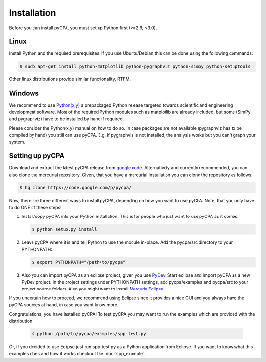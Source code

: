 Installation
============

Before you can install pyCPA, you must set up Python first (>=2.6, <3.0).

Linux
-----
Install Python and the required prerequisites.
If you use Ubuntu/Debian this can be done using the following commands:

.. code-block:: bash

   $ sudo apt-get install python-matplotlib python-pygraphviz python-simpy python-setuptools
   
Other linux distributions provide similar functionality, RTFM.

Windows
-------
We recommend to use `Python(x,y) <http://code.google.com/p/pythonxy/>`_ a prepackaged Python release
targeted towards scientific and engineering development software.
Most of the required Python modules such as matplotlib are already included,
but some (SimPy and pygraphviz) have to be installed by hand if required.

Please consider the Python(x,y) manual on how to do so. In case packages are
not available (pygraphviz has to be compiled by hand) you still can use pyCPA.
E.g. if  pygraphviz is not installed, the analysis works but you can't graph your system.

Setting up pyCPA
----------------
Download and extract the latest pyCPA release from `google code <http://code.google.com/p/pycpa/>`_.
Alternatively and currently recommended, you can also clone the mercurial repository.
Given, that you have a mercurial installation you can clone the repository as follows:

.. code-block:: bash

   $ hg clone https://code.google.com/p/pycpa/ 
 
Now, there are three different ways to install pyCPA,
depending on how you want to use pyCPA.
Note, that you only have to do ONE of these steps!
     
1. Install/copy pyCPA into your Python installation.
   This is for people who just want to use pyCPA as it comes.

   .. code-block:: bash
   
     $ python setup.py install

2. Leave pyCPA where it is and tell Python to use the module in-place.
   Add the pycpa/src directory to your PYTHONPATH:

   .. code-block:: bash
   
     $ export PYTHONPATH="/path/to/pycpa"

3. Also you can import pyCPA as an eclipse project, given you use `PyDev <http://pydev.org/>`_.
   Start eclipse and import pyCPA as a new PyDev project.
   In the project settings under PYTHONPATH settings, add pycpa/examples and pycpa/src to your project source folders.
   Also you might want to install `MercurialEclipse <http://javaforge.com/project/HGE>`_ 


If you uncertain how to proceed, we recommend using Eclipse since it provides a nice GUI and
you always have the pyCPA sources at hand, in case you want know more.

     
Congratulations, you have installed pyCPA!
To test pyCPA you may want to run the examples which are provided with the distribution. 

   .. code-block:: bash
   
     $ python /path/to/pycpa/examples/spp-test.py

Or, if you decided to use Eclipse just run spp-test.py as a Python application from Eclipse.
If you want to know what this examples does and how it works checkout the :doc:`spp_example`.
